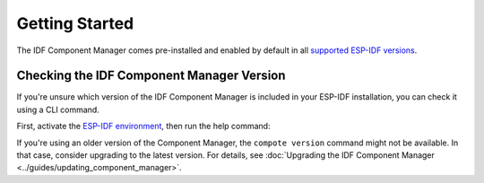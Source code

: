 Getting Started
===============

The IDF Component Manager comes pre-installed and enabled by default in all `supported ESP-IDF versions <https://docs.espressif.com/projects/esp-idf/en/latest/esp32/versions.html>`_.

Checking the IDF Component Manager Version
------------------------------------------

If you're unsure which version of the IDF Component Manager is included in your ESP-IDF installation, you can check it using a CLI command.

First, activate the `ESP-IDF environment <https://docs.espressif.com/projects/esp-idf/en/latest/esp32/get-started/index.html#installation>`_, then run the help command:

.. tabs::

    .. group-tab::

       Windows

       Open ``ESP-IDF PowerShell Environment`` or ``ESP-IDF Command Prompt (cmd.exe)`` from the Start menu and run the following command:

       .. code:: powershell

          > compote version

    .. group-tab::

       macOS and Linux (bash or zsh)

       .. code:: bash

          $ source $IDF_PATH/export.sh
          $ compote version

    .. group-tab::

       macOS and Linux (fish)

       .. code:: fishshell

          $ . $IDF_PATH/export.fish
          $ compote version

If you're using an older version of the Component Manager, the ``compote version`` command might not be available. In that case, consider upgrading to the latest version. For details, see :doc:`Upgrading the IDF Component Manager <../guides/updating_component_manager>`.
